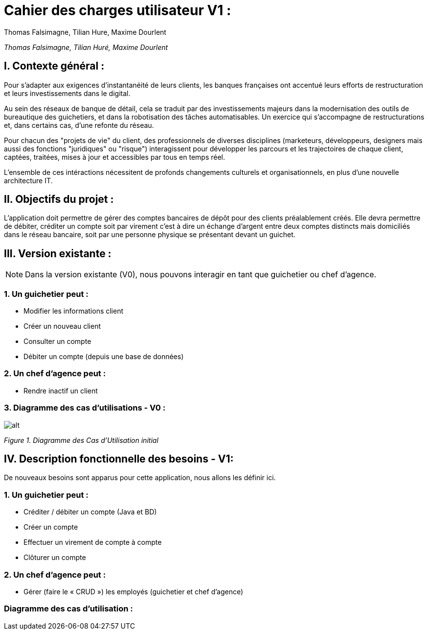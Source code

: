 = Cahier des charges utilisateur V1 :
Thomas Falsimagne, Tilian Hure, Maxime Dourlent

ifdef::env-github[]
:tip-caption: :bulb:
:note-caption: :information_source:
:important-caption: :heavy_exclamation_mark:
:caution-caption: :fire:
:warning-caption: :warning:
:experimental:
:toc:
endif::[]

_Thomas Falsimagne, Tilian Huré, Maxime Dourlent_
[.text-justify]
== I. Contexte général :


Pour s’adapter aux exigences d’instantanéité de leurs clients, les banques françaises ont accentué leurs efforts de restructuration et leurs investissements dans le digital.

Au sein des réseaux de banque de détail, cela se traduit par des investissements majeurs dans la modernisation des outils de bureautique des guichetiers, et dans la robotisation des tâches automatisables. Un exercice qui s’accompagne de restructurations et, dans certains cas, d’une refonte du réseau.

Pour chacun des "projets de vie" du client, des professionnels de diverses disciplines (marketeurs, développeurs, designers mais aussi des fonctions "juridiques" ou "risque") interagissent pour développer les parcours et les trajectoires de chaque client, captées, traitées, mises à jour et accessibles par tous en temps réel.


L'ensemble de ces intéractions nécessitent de profonds changements culturels et organisationnels, en plus d’une nouvelle architecture IT.

== II. Objectifs du projet :
[.text-justify]
L’application doit permettre de gérer des comptes bancaires de dépôt pour des clients préalablement créés. Elle devra permettre de débiter, créditer un compte soit par virement c’est à dire un échange d’argent entre deux comptes distincts mais domiciliés dans le réseau bancaire, soit par une personne physique se présentant devant un guichet.

[.text-justify]
== III. Version existante :
[NOTE]
====
Dans la version existante (V0), nous pouvons interagir en tant que guichetier ou chef d'agence.
====

=== 1. Un guichetier peut :
* Modifier les informations client
* Créer un nouveau client
* Consulter un compte
* Débiter un compte (depuis une base de données)

=== 2. Un chef d'agence peut :
* Rendre inactif un client

=== 3. Diagramme des cas d'utilisations - V0 :

image::images/uc1.svg[alt]

[grey]#_Figure 1. Diagramme des Cas d’Utilisation initial_#


== IV. Description fonctionnelle des besoins - V1:
[.text-justify]
De nouveaux besoins sont apparus pour cette application, nous allons les définir ici.

=== 1. Un guichetier peut :
* Créditer / débiter un compte (Java et BD)
* Créer un compte
* Effectuer un virement de compte à compte
* Clôturer un compte

=== 2. Un chef d'agence peut :
* Gérer (faire le « CRUD ») les employés (guichetier et chef d’agence)

=== Diagramme des cas d'utilisation :
